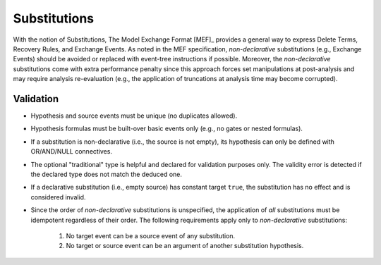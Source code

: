 #############
Substitutions
#############

With the notion of Substitutions,
The Model Exchange Format [MEF]_ provides a general way to express
Delete Terms, Recovery Rules, and Exchange Events.
As noted in the MEF specification,
*non-declarative* substitutions (e.g., Exchange Events) should be avoided
or replaced with event-tree instructions if possible.
Moreover, the *non-declarative* substitutions come with extra performance penalty
since this approach forces set manipulations at post-analysis
and may require analysis re-evaluation
(e.g., the application of truncations at analysis time may become corrupted).


Validation
==========

- Hypothesis and source events must be unique (no duplicates allowed).
- Hypothesis formulas must be built-over basic events only (e.g., no gates or nested formulas).
- If a substitution is non-declarative (i.e., the source is not empty),
  its hypothesis can only be defined with OR/AND/NULL connectives.
- The optional "traditional" type is helpful and declared for validation purposes only.
  The validity error is detected if the declared type does not match the deduced one.
- If a declarative substitution (i.e., empty source) has constant target ``true``,
  the substitution has no effect and is considered invalid.
- Since the order of *non-declarative* substitutions is unspecified,
  the application of *all* substitutions must be idempotent regardless of their order.
  The following requirements apply only to *non-declarative* substitutions:

    #. No target event can be a source event of any substitution.
    #. No target or source event can be an argument of another substitution hypothesis.
